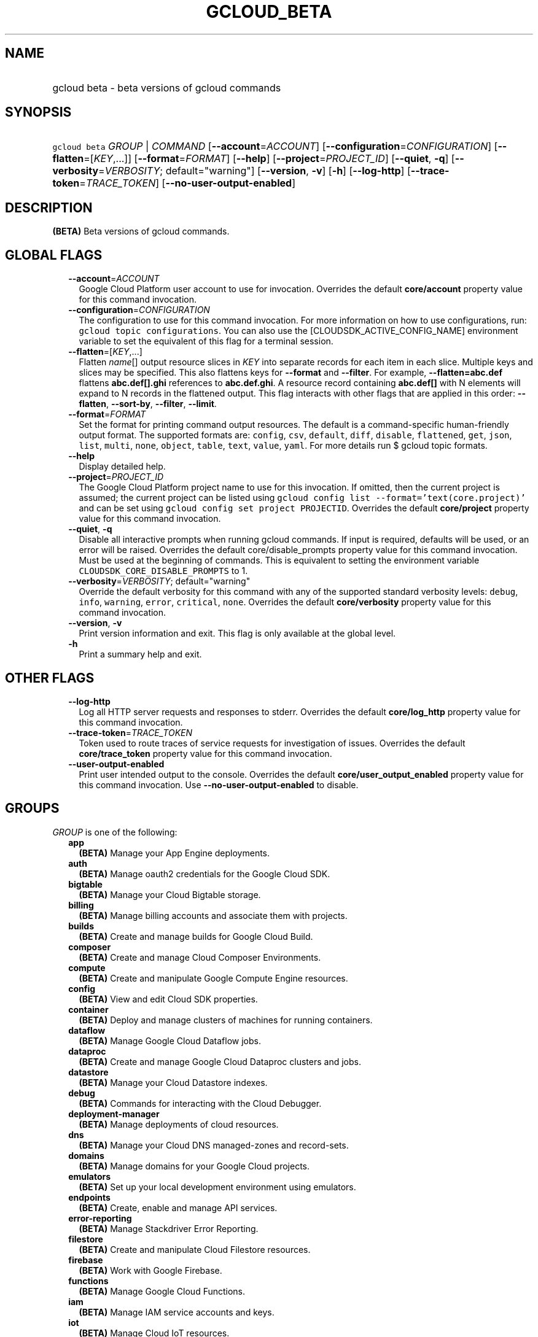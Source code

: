 
.TH "GCLOUD_BETA" 1



.SH "NAME"
.HP
gcloud beta \- beta versions of gcloud commands



.SH "SYNOPSIS"
.HP
\f5gcloud beta\fR \fIGROUP\fR | \fICOMMAND\fR [\fB\-\-account\fR=\fIACCOUNT\fR] [\fB\-\-configuration\fR=\fICONFIGURATION\fR] [\fB\-\-flatten\fR=[\fIKEY\fR,...]] [\fB\-\-format\fR=\fIFORMAT\fR] [\fB\-\-help\fR] [\fB\-\-project\fR=\fIPROJECT_ID\fR] [\fB\-\-quiet\fR,\ \fB\-q\fR] [\fB\-\-verbosity\fR=\fIVERBOSITY\fR;\ default="warning"] [\fB\-\-version\fR,\ \fB\-v\fR] [\fB\-h\fR] [\fB\-\-log\-http\fR] [\fB\-\-trace\-token\fR=\fITRACE_TOKEN\fR] [\fB\-\-no\-user\-output\-enabled\fR]



.SH "DESCRIPTION"

\fB(BETA)\fR Beta versions of gcloud commands.



.SH "GLOBAL FLAGS"

.RS 2m
.TP 2m
\fB\-\-account\fR=\fIACCOUNT\fR
Google Cloud Platform user account to use for invocation. Overrides the default
\fBcore/account\fR property value for this command invocation.

.TP 2m
\fB\-\-configuration\fR=\fICONFIGURATION\fR
The configuration to use for this command invocation. For more information on
how to use configurations, run: \f5gcloud topic configurations\fR. You can also
use the [CLOUDSDK_ACTIVE_CONFIG_NAME] environment variable to set the equivalent
of this flag for a terminal session.

.TP 2m
\fB\-\-flatten\fR=[\fIKEY\fR,...]
Flatten \fIname\fR[] output resource slices in \fIKEY\fR into separate records
for each item in each slice. Multiple keys and slices may be specified. This
also flattens keys for \fB\-\-format\fR and \fB\-\-filter\fR. For example,
\fB\-\-flatten=abc.def\fR flattens \fBabc.def[].ghi\fR references to
\fBabc.def.ghi\fR. A resource record containing \fBabc.def[]\fR with N elements
will expand to N records in the flattened output. This flag interacts with other
flags that are applied in this order: \fB\-\-flatten\fR, \fB\-\-sort\-by\fR,
\fB\-\-filter\fR, \fB\-\-limit\fR.

.TP 2m
\fB\-\-format\fR=\fIFORMAT\fR
Set the format for printing command output resources. The default is a
command\-specific human\-friendly output format. The supported formats are:
\f5config\fR, \f5csv\fR, \f5default\fR, \f5diff\fR, \f5disable\fR,
\f5flattened\fR, \f5get\fR, \f5json\fR, \f5list\fR, \f5multi\fR, \f5none\fR,
\f5object\fR, \f5table\fR, \f5text\fR, \f5value\fR, \f5yaml\fR. For more details
run $ gcloud topic formats.

.TP 2m
\fB\-\-help\fR
Display detailed help.

.TP 2m
\fB\-\-project\fR=\fIPROJECT_ID\fR
The Google Cloud Platform project name to use for this invocation. If omitted,
then the current project is assumed; the current project can be listed using
\f5gcloud config list \-\-format='text(core.project)'\fR and can be set using
\f5gcloud config set project PROJECTID\fR. Overrides the default
\fBcore/project\fR property value for this command invocation.

.TP 2m
\fB\-\-quiet\fR, \fB\-q\fR
Disable all interactive prompts when running gcloud commands. If input is
required, defaults will be used, or an error will be raised. Overrides the
default core/disable_prompts property value for this command invocation. Must be
used at the beginning of commands. This is equivalent to setting the environment
variable \f5CLOUDSDK_CORE_DISABLE_PROMPTS\fR to 1.

.TP 2m
\fB\-\-verbosity\fR=\fIVERBOSITY\fR; default="warning"
Override the default verbosity for this command with any of the supported
standard verbosity levels: \f5debug\fR, \f5info\fR, \f5warning\fR, \f5error\fR,
\f5critical\fR, \f5none\fR. Overrides the default \fBcore/verbosity\fR property
value for this command invocation.

.TP 2m
\fB\-\-version\fR, \fB\-v\fR
Print version information and exit. This flag is only available at the global
level.

.TP 2m
\fB\-h\fR
Print a summary help and exit.


.RE
.sp

.SH "OTHER FLAGS"

.RS 2m
.TP 2m
\fB\-\-log\-http\fR
Log all HTTP server requests and responses to stderr. Overrides the default
\fBcore/log_http\fR property value for this command invocation.

.TP 2m
\fB\-\-trace\-token\fR=\fITRACE_TOKEN\fR
Token used to route traces of service requests for investigation of issues.
Overrides the default \fBcore/trace_token\fR property value for this command
invocation.

.TP 2m
\fB\-\-user\-output\-enabled\fR
Print user intended output to the console. Overrides the default
\fBcore/user_output_enabled\fR property value for this command invocation. Use
\fB\-\-no\-user\-output\-enabled\fR to disable.


.RE
.sp

.SH "GROUPS"

\f5\fIGROUP\fR\fR is one of the following:

.RS 2m
.TP 2m
\fBapp\fR
\fB(BETA)\fR Manage your App Engine deployments.

.TP 2m
\fBauth\fR
\fB(BETA)\fR Manage oauth2 credentials for the Google Cloud SDK.

.TP 2m
\fBbigtable\fR
\fB(BETA)\fR Manage your Cloud Bigtable storage.

.TP 2m
\fBbilling\fR
\fB(BETA)\fR Manage billing accounts and associate them with projects.

.TP 2m
\fBbuilds\fR
\fB(BETA)\fR Create and manage builds for Google Cloud Build.

.TP 2m
\fBcomposer\fR
\fB(BETA)\fR Create and manage Cloud Composer Environments.

.TP 2m
\fBcompute\fR
\fB(BETA)\fR Create and manipulate Google Compute Engine resources.

.TP 2m
\fBconfig\fR
\fB(BETA)\fR View and edit Cloud SDK properties.

.TP 2m
\fBcontainer\fR
\fB(BETA)\fR Deploy and manage clusters of machines for running containers.

.TP 2m
\fBdataflow\fR
\fB(BETA)\fR Manage Google Cloud Dataflow jobs.

.TP 2m
\fBdataproc\fR
\fB(BETA)\fR Create and manage Google Cloud Dataproc clusters and jobs.

.TP 2m
\fBdatastore\fR
\fB(BETA)\fR Manage your Cloud Datastore indexes.

.TP 2m
\fBdebug\fR
\fB(BETA)\fR Commands for interacting with the Cloud Debugger.

.TP 2m
\fBdeployment\-manager\fR
\fB(BETA)\fR Manage deployments of cloud resources.

.TP 2m
\fBdns\fR
\fB(BETA)\fR Manage your Cloud DNS managed\-zones and record\-sets.

.TP 2m
\fBdomains\fR
\fB(BETA)\fR Manage domains for your Google Cloud projects.

.TP 2m
\fBemulators\fR
\fB(BETA)\fR Set up your local development environment using emulators.

.TP 2m
\fBendpoints\fR
\fB(BETA)\fR Create, enable and manage API services.

.TP 2m
\fBerror\-reporting\fR
\fB(BETA)\fR Manage Stackdriver Error Reporting.

.TP 2m
\fBfilestore\fR
\fB(BETA)\fR Create and manipulate Cloud Filestore resources.

.TP 2m
\fBfirebase\fR
\fB(BETA)\fR Work with Google Firebase.

.TP 2m
\fBfunctions\fR
\fB(BETA)\fR Manage Google Cloud Functions.

.TP 2m
\fBiam\fR
\fB(BETA)\fR Manage IAM service accounts and keys.

.TP 2m
\fBiot\fR
\fB(BETA)\fR Manage Cloud IoT resources.

.TP 2m
\fBkms\fR
\fB(BETA)\fR Manage cryptographic keys in the cloud.

.TP 2m
\fBlogging\fR
\fB(BETA)\fR Manage Stackdriver Logging.

.TP 2m
\fBml\fR
\fB(BETA)\fR Use Google Cloud machine learning capabilities.

.TP 2m
\fBml\-engine\fR
\fB(BETA)\fR Manage Cloud ML Engine jobs and models.

.TP 2m
\fBorganizations\fR
\fB(BETA)\fR Create and manage Google Cloud Platform Organizations.

.TP 2m
\fBprojects\fR
\fB(BETA)\fR Create and manage project access policies.

.TP 2m
\fBpubsub\fR
\fB(BETA)\fR Manage Cloud Pub/Sub topics and subscriptions.

.TP 2m
\fBredis\fR
\fB(BETA)\fR Manage Cloud Memorystore Redis resources.

.TP 2m
\fBresource\-manager\fR
\fB(BETA)\fR Manage Cloud Resources.

.TP 2m
\fBruntime\-config\fR
\fB(BETA)\fR Manage runtime configuration resources.

.TP 2m
\fBservices\fR
\fB(BETA)\fR List, enable and disable APIs and services.

.TP 2m
\fBsource\fR
\fB(BETA)\fR Cloud git repository commands.

.TP 2m
\fBspanner\fR
\fB(BETA)\fR Command groups for Cloud Spanner.

.TP 2m
\fBsql\fR
\fB(BETA)\fR Create and manage Google Cloud SQL databases.

.TP 2m
\fBtasks\fR
\fB(BETA)\fR Manage Cloud Tasks queues and tasks.


.RE
.sp

.SH "COMMANDS"

\f5\fICOMMAND\fR\fR is one of the following:

.RS 2m
.TP 2m
\fBinit\fR
\fB(BETA)\fR Initialize or reinitialize gcloud.


.RE
.sp

.SH "NOTES"

This command is currently in BETA and may change without notice.

